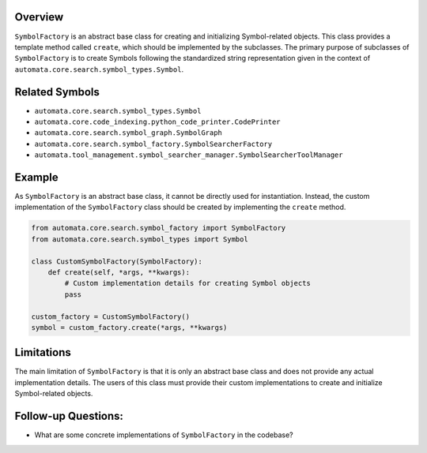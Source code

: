 Overview
--------

``SymbolFactory`` is an abstract base class for creating and
initializing Symbol-related objects. This class provides a template
method called ``create``, which should be implemented by the subclasses.
The primary purpose of subclasses of ``SymbolFactory`` is to create
Symbols following the standardized string representation given in the
context of ``automata.core.search.symbol_types.Symbol``.

Related Symbols
---------------

-  ``automata.core.search.symbol_types.Symbol``
-  ``automata.core.code_indexing.python_code_printer.CodePrinter``
-  ``automata.core.search.symbol_graph.SymbolGraph``
-  ``automata.core.search.symbol_factory.SymbolSearcherFactory``
-  ``automata.tool_management.symbol_searcher_manager.SymbolSearcherToolManager``

Example
-------

As ``SymbolFactory`` is an abstract base class, it cannot be directly
used for instantiation. Instead, the custom implementation of the
``SymbolFactory`` class should be created by implementing the ``create``
method.

.. code:: python

   from automata.core.search.symbol_factory import SymbolFactory
   from automata.core.search.symbol_types import Symbol

   class CustomSymbolFactory(SymbolFactory):
       def create(self, *args, **kwargs):
           # Custom implementation details for creating Symbol objects
           pass

   custom_factory = CustomSymbolFactory()
   symbol = custom_factory.create(*args, **kwargs)

Limitations
-----------

The main limitation of ``SymbolFactory`` is that it is only an abstract
base class and does not provide any actual implementation details. The
users of this class must provide their custom implementations to create
and initialize Symbol-related objects.

Follow-up Questions:
--------------------

-  What are some concrete implementations of ``SymbolFactory`` in the
   codebase?
